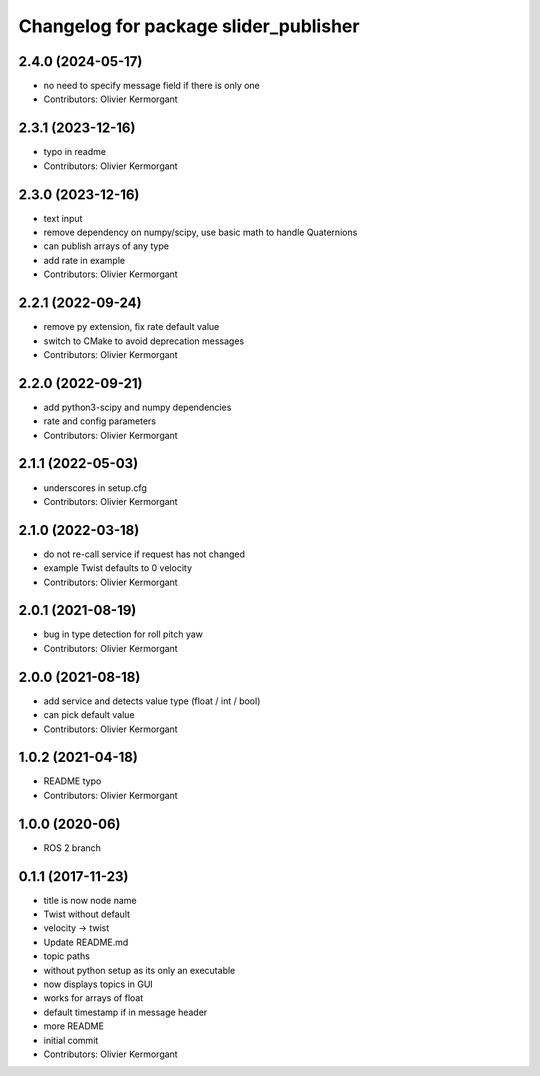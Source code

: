 ^^^^^^^^^^^^^^^^^^^^^^^^^^^^^^^^^^^^^^
Changelog for package slider_publisher
^^^^^^^^^^^^^^^^^^^^^^^^^^^^^^^^^^^^^^
2.4.0 (2024-05-17)
------------------
* no need to specify message field if there is only one
* Contributors: Olivier Kermorgant

2.3.1 (2023-12-16)
------------------
* typo in readme
* Contributors: Olivier Kermorgant

2.3.0 (2023-12-16)
------------------
* text input
* remove dependency on numpy/scipy, use basic math to handle Quaternions
* can publish arrays of any type
* add rate in example
* Contributors: Olivier Kermorgant

2.2.1 (2022-09-24)
------------------
* remove py extension, fix rate default value
* switch to CMake to avoid deprecation messages
* Contributors: Olivier Kermorgant

2.2.0 (2022-09-21)
------------------
* add python3-scipy and numpy dependencies
* rate and config parameters
* Contributors: Olivier Kermorgant

2.1.1 (2022-05-03)
------------------
* underscores in setup.cfg
* Contributors: Olivier Kermorgant

2.1.0 (2022-03-18)
------------------
* do not re-call service if request has not changed
* example Twist defaults to 0 velocity
* Contributors: Olivier Kermorgant

2.0.1 (2021-08-19)
------------------
* bug in type detection for roll pitch yaw
* Contributors: Olivier Kermorgant

2.0.0 (2021-08-18)
------------------
* add service and detects value type (float / int / bool)
* can pick default value
* Contributors: Olivier Kermorgant

1.0.2 (2021-04-18)
------------------
* README typo
* Contributors: Olivier Kermorgant

1.0.0 (2020-06)
------------------
* ROS 2 branch

0.1.1 (2017-11-23)
------------------
* title is now node name
* Twist without default
* velocity -> twist
* Update README.md
* topic paths
* without python setup as its only an executable
* now displays topics in GUI
* works for arrays of float
* default timestamp if in message header
* more README
* initial commit
* Contributors: Olivier Kermorgant
